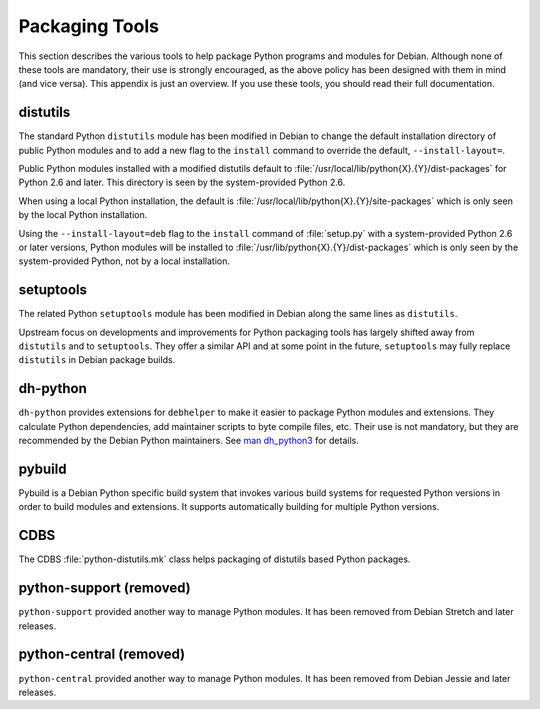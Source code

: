 .. _packaging-tools:

Packaging Tools
===============

This section describes the various tools to help package Python programs
and modules for Debian.
Although none of these tools are mandatory, their use is strongly
encouraged, as the above policy has been designed with them in mind (and
vice versa).
This appendix is just an overview.
If you use these tools, you should read their full documentation.

distutils
---------

The standard Python ``distutils`` module has been modified in Debian to
change the default installation directory of public Python modules and
to add a new flag to the ``install`` command to override the default,
``--install-layout=``.

Public Python modules installed with a modified distutils default to
:file:`/usr/local/lib/python{X}.{Y}/dist-packages` for Python 2.6 and
later.
This directory is seen by the system-provided Python 2.6.

When using a local Python installation, the default is
:file:`/usr/local/lib/python{X}.{Y}/site-packages` which is only seen by
the local Python installation.

Using the ``--install-layout=deb`` flag to the ``install`` command of
:file:`setup.py` with a system-provided Python 2.6 or later versions,
Python modules will be installed to
:file:`/usr/lib/python{X}.{Y}/dist-packages` which is only seen by the
system-provided Python, not by a local installation.

setuptools
----------

The related Python ``setuptools`` module has been modified in Debian
along the same lines as ``distutils``.

Upstream focus on developments and improvements for Python packaging
tools has largely shifted away from ``distutils`` and to ``setuptools``.
They offer a similar API and at some point in the future, ``setuptools``
may fully replace ``distutils`` in Debian package builds.

dh-python
---------

``dh-python`` provides extensions for ``debhelper`` to make it easier to
package Python modules and extensions.
They calculate Python dependencies, add maintainer scripts to byte
compile files, etc.
Their use is not mandatory, but they are recommended by the Debian
Python maintainers.
See `man dh_python3 <https://manpages.debian.org/dh_python3>`_ for
details.

pybuild
-------

Pybuild is a Debian Python specific build system that invokes various
build systems for requested Python versions in order to build modules
and extensions.
It supports automatically building for multiple Python versions.

CDBS
----

The CDBS :file:`python-distutils.mk` class helps packaging of distutils
based Python packages.

python-support (removed)
------------------------

``python-support`` provided another way to manage Python modules.
It has been removed from Debian Stretch and later releases.

python-central (removed)
------------------------
``python-central`` provided another way to manage Python modules.
It has been removed from Debian Jessie and later releases.
